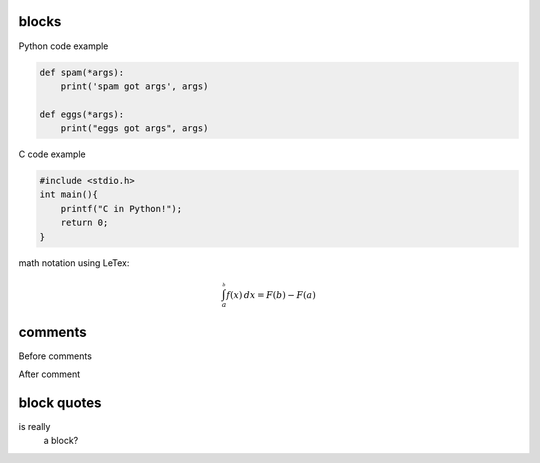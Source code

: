 blocks
======

Python code example

.. code:: python

    def spam(*args):
        print('spam got args', args)

    def eggs(*args):
        print("eggs got args", args)


C code example

.. code:: C

    #include <stdio.h>
    int main(){
        printf("C in Python!");
        return 0;
    }

math notation using LeTex:

.. math::

    \int_a^^^b f(x)\,dx = F(b) - F(a)


comments
========
Before comments

.. Everything here will be commented
    Yes, your gray color in PyCharm betray you!
    .. code:: python
        def it_is_commented!():
            pass

After comment


block quotes
============
is really
    a block?